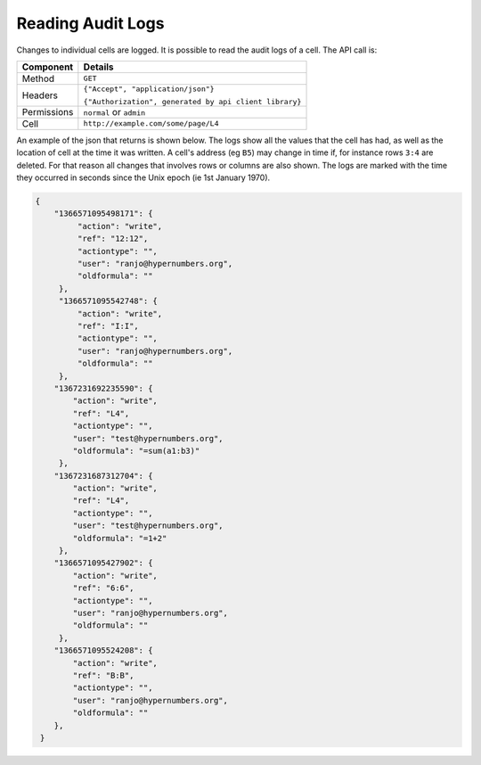 ==================
Reading Audit Logs
==================

Changes to individual cells are logged. It is possible to read the audit logs of a cell. The API call is:

.. tabularcolumns:: |l|L|

=========== ============================================================
Component   Details
=========== ============================================================
Method      ``GET``

Headers     ``{"Accept", "application/json"}``

            ``{"Authorization", generated by api client library}``

Permissions ``normal`` or ``admin``

Cell        ``http://example.com/some/page/L4``
=========== ============================================================

An example of the json that returns is shown below. The logs show all the values that the cell has had, as well as the location of cell at the time it was written. A cell's address (eg ``B5``) may change in time if, for instance rows ``3:4`` are deleted. For that reason all changes that involves rows or columns are also shown. The logs are marked with the time they occurred in seconds since the Unix epoch (ie 1st January 1970).

.. code-block:: javascript

    {
        "1366571095498171": {
             "action": "write",
             "ref": "12:12",
             "actiontype": "",
             "user": "ranjo@hypernumbers.org",
             "oldformula": ""
         },
         "1366571095542748": {
             "action": "write",
             "ref": "I:I",
             "actiontype": "",
             "user": "ranjo@hypernumbers.org",
             "oldformula": ""
         },
        "1367231692235590": {
            "action": "write",
            "ref": "L4",
            "actiontype": "",
            "user": "test@hypernumbers.org",
            "oldformula": "=sum(a1:b3)"
         },
        "1367231687312704": {
            "action": "write",
            "ref": "L4",
            "actiontype": "",
            "user": "test@hypernumbers.org",
            "oldformula": "=1+2"
         },
        "1366571095427902": {
            "action": "write",
            "ref": "6:6",
            "actiontype": "",
            "user": "ranjo@hypernumbers.org",
            "oldformula": ""
         },
        "1366571095524208": {
            "action": "write",
            "ref": "B:B",
            "actiontype": "",
            "user": "ranjo@hypernumbers.org",
            "oldformula": ""
        },
     }
